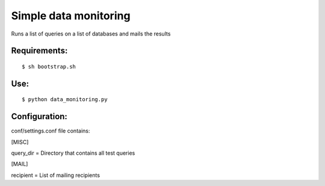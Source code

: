===========
Simple data monitoring
===========
Runs a list of queries on a list of databases and mails the results

Requirements:
===========
::

  $ sh bootstrap.sh


Use:
===========
::

  $ python data_monitoring.py

Configuration:
===========
conf/settings.conf file contains:

[MISC]

query_dir = Directory that contains all test queries

[MAIL]

recipient = List of mailing recipients
